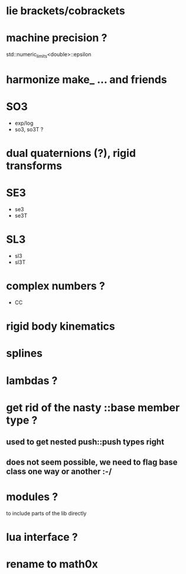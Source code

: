 
* lie brackets/cobrackets

* machine precision ?
  std::numeric_limits<double>::epsilon

* harmonize make_ ... and friends

* SO3
  - exp/log
  - so3, so3T ?

* dual quaternions (?), rigid transforms

* SE3
  - se3
  - se3T

* SL3
  - sl3
  - sl3T

* complex numbers ?
  - CC 

* rigid body kinematics
  
* splines 
  
* lambdas ?

* get rid of the nasty ::base member type ?

** used to get nested push::push types right  
  
** does not seem possible, we need to flag base class one way or another :-/
   
* modules ?
  to include parts of the lib directly

* lua interface ?
* rename to  math0x


